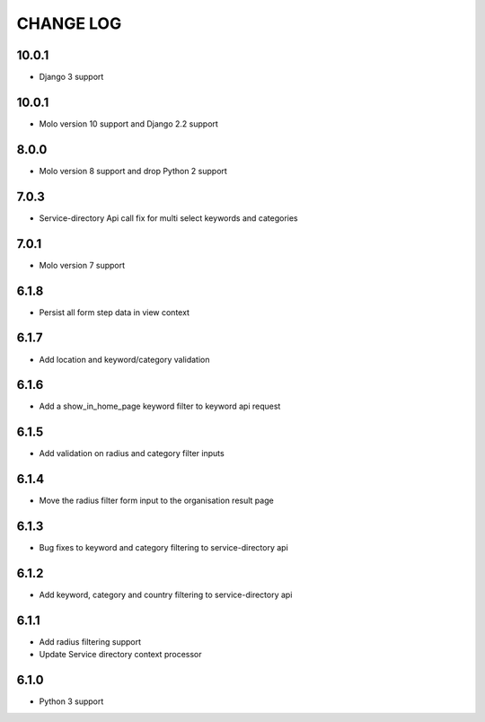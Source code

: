 CHANGE LOG
==========

10.0.1
------
- Django 3 support


10.0.1
------

- Molo version 10 support and Django 2.2 support

8.0.0
-----

- Molo version 8 support and drop Python 2 support

7.0.3
-----

- Service-directory Api call fix for multi select keywords and categories


7.0.1
-----

- Molo version 7 support

6.1.8
-----

- Persist all form step data in view context

6.1.7
-----

- Add location and keyword/category validation

6.1.6
-----

- Add a show_in_home_page keyword filter to keyword api request

6.1.5
-----

- Add validation on radius and category filter inputs

6.1.4
-----

- Move the radius filter form input to the organisation result page


6.1.3
-----

- Bug fixes to keyword and category filtering to service-directory api

6.1.2
-----

- Add keyword, category and country filtering to service-directory api

6.1.1
-----

- Add radius filtering support
- Update Service directory context processor

6.1.0
-----

- Python 3 support
